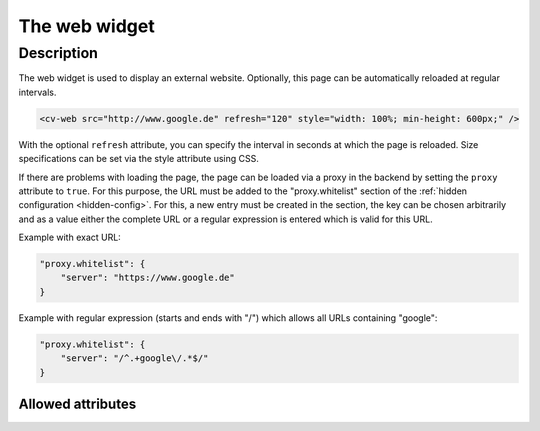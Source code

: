 .. _tile-web:

The web widget
==============

.. api-doc:: cv.ui.structure.tile.widgets.Web


Description
-----------

The web widget is used to display an external website. Optionally, this page can be automatically reloaded at regular intervals.

.. code-block:: xml

    <cv-web src="http://www.google.de" refresh="120" style="width: 100%; min-height: 600px;" />

With the optional ``refresh`` attribute, you can specify the interval in seconds at which the page is reloaded.
Size specifications can be set via the style attribute using CSS.

If there are problems with loading the page, the page can be loaded via a proxy in the backend by setting the ``proxy`` attribute to ``true``.
For this purpose, the URL must be added to the "proxy.whitelist" section of the :ref:`hidden configuration <hidden-config>`.
For this, a new entry must be created in the section, the key can be chosen arbitrarily
and as a value either the complete URL or a regular expression is entered which is valid for this URL.

Example with exact URL:

.. code-block:: json

    "proxy.whitelist": {
        "server": "https://www.google.de"
    }

Example with regular expression (starts and ends with "/") which allows all URLs containing "google":

.. code-block:: json

    "proxy.whitelist": {
        "server": "/^.+google\/.*$/"
    }

Allowed attributes
^^^^^^^^^^^^^^^^^^

.. parameter-information:: cv-web tile

